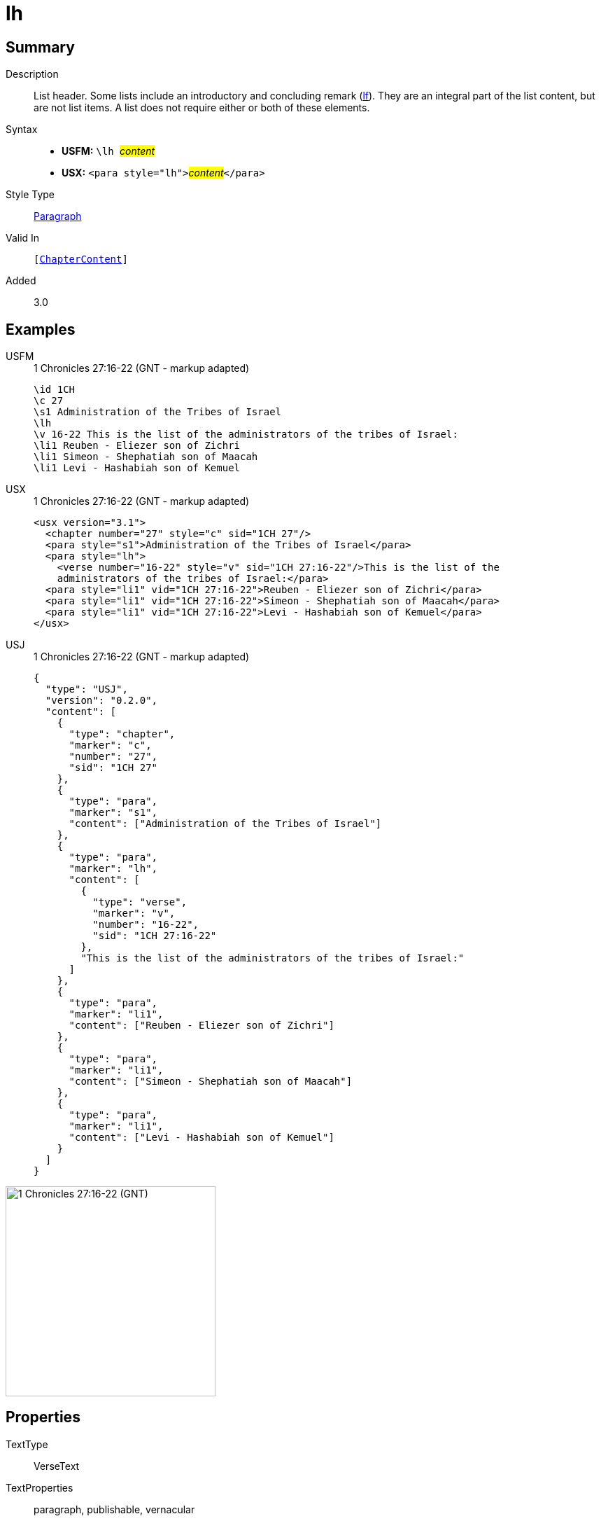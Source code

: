 = lh
:description: List header
:url-repo: https://github.com/usfm-bible/tcdocs/blob/main/markers/para/lh.adoc
:noindex:
ifndef::localdir[]
:source-highlighter: rouge
:localdir: ../
endif::[]
:imagesdir: {localdir}/images

// tag::public[]

== Summary

Description:: List header. Some lists include an introductory and concluding remark (xref:para:lists/lf.adoc[lf]). They are an integral part of the list content, but are not list items. A list does not require either or both of these elements.
Syntax::
* *USFM:* ``++\lh ++``#__content__#
* *USX:* ``++<para style="lh">++``#__content__#``++</para>++``
Style Type:: xref:para:index.adoc[Paragraph]
Valid In:: `[xref:doc:index.adoc#doc-book-chapter-content[ChapterContent]]`
// tag::spec[]
Added:: 3.0
// end::spec[]

== Examples

[tabs]
======
USFM::
+
.1 Chronicles 27:16-22 (GNT - markup adapted)
[source#src-usfm-para-lh_1,usfm,highlight=4]
----
\id 1CH
\c 27
\s1 Administration of the Tribes of Israel
\lh
\v 16-22 This is the list of the administrators of the tribes of Israel:
\li1 Reuben - Eliezer son of Zichri
\li1 Simeon - Shephatiah son of Maacah
\li1 Levi - Hashabiah son of Kemuel
----
USX::
+
.1 Chronicles 27:16-22 (GNT - markup adapted)
[source#src-usx-para-lh_1,xml,highlight=4]
----
<usx version="3.1">
  <chapter number="27" style="c" sid="1CH 27"/>
  <para style="s1">Administration of the Tribes of Israel</para>
  <para style="lh">
    <verse number="16-22" style="v" sid="1CH 27:16-22"/>This is the list of the
    administrators of the tribes of Israel:</para>
  <para style="li1" vid="1CH 27:16-22">Reuben - Eliezer son of Zichri</para>
  <para style="li1" vid="1CH 27:16-22">Simeon - Shephatiah son of Maacah</para>
  <para style="li1" vid="1CH 27:16-22">Levi - Hashabiah son of Kemuel</para>
</usx>
----
USJ::
+
.1 Chronicles 27:16-22 (GNT - markup adapted)
[source#src-usj-para-lh_1,json,highlight=]
----
{
  "type": "USJ",
  "version": "0.2.0",
  "content": [
    {
      "type": "chapter",
      "marker": "c",
      "number": "27",
      "sid": "1CH 27"
    },
    {
      "type": "para",
      "marker": "s1",
      "content": ["Administration of the Tribes of Israel"]
    },
    {
      "type": "para",
      "marker": "lh",
      "content": [
        {
          "type": "verse",
          "marker": "v",
          "number": "16-22",
          "sid": "1CH 27:16-22"
        },
        "This is the list of the administrators of the tribes of Israel:"
      ]
    },
    {
      "type": "para",
      "marker": "li1",
      "content": ["Reuben - Eliezer son of Zichri"]
    },
    {
      "type": "para",
      "marker": "li1",
      "content": ["Simeon - Shephatiah son of Maacah"]
    },
    {
      "type": "para",
      "marker": "li1",
      "content": ["Levi - Hashabiah son of Kemuel"]
    }
  ]
}
----
======

image::para/lh_1.jpg[1 Chronicles 27:16-22 (GNT),300]

== Properties

TextType:: VerseText
TextProperties:: paragraph, publishable, vernacular

== Publication Issues

// end::public[]

== Discussion